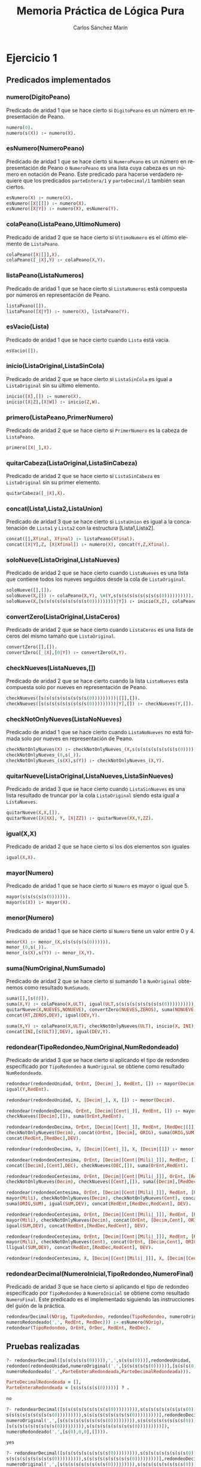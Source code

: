 #+AUTHOR:Carlos Sánchez Marín
#+EMAIL: carlos.sanchez.marin@alumnos.upm.es
#+TITLE: Memoria Práctica de Lógica Pura
#+LANGUAGE: es
#+LATEX_HEADER: \usepackage[AUTO]{babel}
#+OPTIONS: toc:t email:t
#+OPTIONS: texht:t
#+OPTIONS: org-src-fontify-natively:t
#+OPTIONS: ^:{} _:{}
#+LATEX_CLASS:article
#+LATEX_CLASS_OPTIONS:[a4paper]
#+LATEX_HEADER: \addtolength{\textwidth}{2in}
#+LATEX_HEADER: \addtolength{\hoffset}{-0.7in}
#+LATEX_HEADER: \addtolength{\voffset}{-0.7in}

#+LATEX: \newpage

* *Ejercicio 1*
** *Predicados implementados*
*** *numero(DigitoPeano)*
Predicado de aridad 1 que se hace cierto si ~DigitoPeano~ es un número en representación de Peano.

#+begin_src prolog
numero(0).
numero(s(X)) :- numero(X).
#+end_src

*** *esNumero(NumeroPeano)*
Predicado de aridad 1 que se hace cierto si ~NumeroPeano~ es un número en representación de Peano o ~NumeroPeano~ es una lista cuya cabeza es un número en notación de Peano. Este predicado para hacerse verdadero requiere que los predicados ~parteEntera/1~ y ~parteDecimal/1~ también sean ciertos.

#+begin_src prolog
esNumero(X) :- numero(X).
esNumero([X|[]]) :- numero(X).
esNumero([X|Y]) :- numero(X), esNumero(Y).
#+end_src

*** *colaPeano(ListaPeano,UltimoNumero)*
Predicado de aridad 2 que se hace cierto si ~UltimoNumero~ es el último elemento de ~ListaPeano~.

#+begin_src prolog
colaPeano([X|[]],X).
colaPeano([_|X],Y) :- colaPeano(X,Y).
#+end_src

*** *listaPeano(ListaNumeros)*
Predicado de aridad 1 que se hace cierto si ~ListaNumeros~ está compuesta por números en representación de Peano.

#+begin_src prolog
listaPeano([]).
listaPeano([X|Y]) :- numero(X), listaPeano(Y).
#+end_src

*** *esVacio(Lista)*
Predicado de aridad 1 que se hace cierto cuando ~Lista~ está vacía.

#+begin_src prolog
esVacio([]).
#+end_src

*** *inicio(ListaOriginal,ListaSinCola)*
Predicado de aridad 2 que se hace cierto si ~ListaSinCola~ es igual a ~ListaOriginal~ sin su último elemento.

#+begin_src prolog
inicio([X],[]) :- numero(X).
inicio([X|Z],[X|W]) :- inicio(Z,W).
#+end_src

*** *primero(ListaPeano,PrimerNumero)*
Predicado de aridad 2 que se hace cierto si ~PrimerNumero~ es la cabeza de ~ListaPeano~.

#+begin_src prolog
primero([X|_],X).
#+end_src

*** *quitarCabeza(ListaOriginal,ListaSinCabeza)*
Predicado de aridad 2 que se hace cierto si ~ListaSinCabeza~ es ~ListaOriginal~ sin su primer elemento.

#+begin_src prolog
quitarCabeza([_|X],X).
#+end_src

*** *concat(Lista1,Lista2,ListaUnion)*
Predicado de aridad 3 que se hace cierto si ~ListaUnion~ es igual a la concatenación de ~Lista1~ y ~Lista2~ con la estructura [Lista1,Lista2].

#+begin_src prolog
concat([],Xfinal, Xfinal) :- listaPeano(Xfinal).
concat([X|Y],Z, [X|Xfinal]) :- numero(X), concat(Y,Z,Xfinal).
#+end_src

*** *soloNueve(ListaOriginal,ListaNueves)*
Predicado de aridad 2 que se hace cierto cuando ~ListaNueves~ es una lista que contiene todos los nueves seguidos desde la cola de ~ListaOriginal~.

#+begin_src prolog
soloNueve([],[]).
soloNueve(X,[]) :- colaPeano(X,Y), \=(Y,s(s(s(s(s(s(s(s(s(0)))))))))).
soloNueve(X,[s(s(s(s(s(s(s(s(s(0)))))))))|Y]) :- inicio(X,Z), colaPeano(X,XX), igual(XX,s(s(s(s(s(s(s(s(s(0)))))))))), soloNueve(Z,Y).
#+end_src

*** *convertZero(ListaOriginal,ListaCeros)*
Predicado de aridad 2 que se hace cierto cuando ~ListaCeros~ es una lista de ceros del mismo tamaño que ~ListaOriginal~.

#+begin_src prolog
convertZero([],[]).
convertZero([_|X],[0|Y]) :- convertZero(X,Y).
#+end_src

*** *checkNueves(ListaNueves,[])*
Predicado de aridad 2 que se hace cierto cuando la lista ~ListaNueves~ esta compuesta solo por nueves en representación de Peano.

#+begin_src prolog
checkNueves([s(s(s(s(s(s(s(s(s(0)))))))))|[]],[]).
checkNueves([s(s(s(s(s(s(s(s(s(0)))))))))|Y],[]) :- checkNueves(Y,[]).
#+end_src

*** *checkNotOnlyNueves(ListaNoNueves)*
Predicado de aridad 1 que se hace cierto cuando ~ListaNoNueves~ no está formada solo por nueves en representación de Peano.

#+begin_src prolog
checkNotOnlyNueves(X) :- checkNotOnlyNueves_(X,s(s(s(s(s(s(s(s(s(0)))))))))).
checkNotOnlyNueves_(0,s(_)).
checkNotOnlyNueves_(s(X),s(Y)) :- checkNotOnlyNueves_(X,Y).
#+end_src

*** *quitarNueve(ListaOriginal,ListaNueves,ListaSinNueves)*
Predicado de aridad 3 que se hace cierto cuando ~ListaSinNueves~ es una lista resultado de truncar por la cola ~ListaOriginal~ siendo esta igual a ~ListaNueves~.

#+begin_src prolog
quitarNueve(X,X,[]).
quitarNueve([X|XX], Y, [X|ZZ]) :- quitarNueve(XX,Y,ZZ).
#+end_src

*** *igual(X,X)*
Predicado de aridad 2 que se hace cierto si los dos elementos son iguales

#+begin_src prolog
igual(X,X).
#+end_src

*** *mayor(Numero)*
Predicado de aridad 1 que se hace cierto si ~Numero~ es mayor o igual que 5.

#+begin_src prolog
mayor(s(s(s(s(s(0)))))).
mayor(s(X)) :- mayor(X).
#+end_src

*** *menor(Numero)*
Predicado de aridad 1 que se hace cierto si ~Numero~ tiene un valor entre 0 y 4.

#+begin_src prolog
menor(X) :- menor_(X,s(s(s(s(s(0)))))).
menor_(0,s(_)).
menor_(s(X),s(Y)) :- menor_(X,Y).
#+end_src
*** *suma(NumOriginal,NumSumado)*
Predicado de aridad 2 que se hace cierto si sumando 1 a ~NumOriginal~ obtenemos como resultado ~NumSumado~.

#+begin_src prolog
suma([],[s(0)]).
suma(X,Y) :- colaPeano(X,ULT), igual(ULT,s(s(s(s(s(s(s(s(s(0)))))))))), soloNueve(X,NUEVES),
quitarNueve(X,NUEVES,NONUEVE), convertZero(NUEVES,ZEROS), suma(NONUEVE,RT),
concat(RT,ZEROS,DEV), igual(DEV,Y).

suma(X,Y) :- colaPeano(X,ULT), checkNotOnlyNueves(ULT), inicio(X, INI),
concat(INI,[s(ULT)],DEV), igual(DEV,Y).
#+end_src

*** *redondear(TipoRedondeo,NumOriginal,NumRedondeado)*
Predicado de aridad 3 que se hace cierto si aplicando el tipo de redondeo especificado por ~TipoRedondeo~ a ~NumOriginal~ se obtiene como resultado ~NumRedondeado~.

#+begin_src prolog
redondear(redondeoUnidad, OrEnt, [Decim|_], RedEnt, []) :- mayor(Decim), suma(OrEnt, Y),
igual(Y,RedEnt).

redondear(redondeoUnidad, X, [Decim|_], X, []) :- menor(Decim).

redondear(redondeoDecima, OrEnt, [Decim|[Cent|_]], RedEnt, []) :- mayor(Cent),
checkNueves([Decim],[]), suma(OrEnt,RedEnt).

redondear(redondeoDecima, OrEnt, [Decim|[Cent|_]], RedEnt, [RedDec|[]]) :- mayor(Cent),
checkNotOnlyNueves(Decim), concat(OrEnt, [Decim], ORIG), suma(ORIG,SUM), igual(SUM,DEV),
concat(RedEnt,[RedDec],DEV).

redondear(redondeoDecima, X, [Decim|[Cent|_]], X, [Decim|[]]) :- menor(Cent).

redondear(redondeoCentesima, OrEnt, [Decim|[Cent|[Mili|_]]], RedEnt, []) :- mayor(Mili),
concat([Decim],[Cent],DEC), checkNueves(DEC,[]), suma(OrEnt,RedEnt).

redondear(redondeoCentesima, OrEnt, [Decim|[Cent|[Mili|_]]], OrEnt, [RedDec|[]]) :- mayor(Mili),
checkNotOnlyNueves(Decim), checkNueves([Cent],[]), suma([Decim],[RedDec]).

redondear(redondeoCentesima, OrEnt, [Decim|[Cent|[Mili|_]]], RedEnt, [RedDec|[RedCent|[]]]) :-
mayor(Mili), checkNotOnlyNueves(Decim), checkNotOnlyNueves(Cent), concat(OrEnt, [Decim,Cent], ORIG),
suma(ORIG,SUM), igual(SUM,DEV), concat(RedEnt,[RedDec,RedCent], DEV).

redondear(redondeoCentesima, OrEnt, [Decim|[Cent|[Mili|_]]], RedEnt, [RedDec|[RedCent|[]]]) :-
mayor(Mili), checkNotOnlyNueves(Decim), concat(OrEnt, [Decim,Cent], ORIG), suma(ORIG,SUM),
igual(SUM,DEV), concat(RedEnt,[RedDec,RedCent], DEV).

redondear(redondeoCentesima, OrEnt, [Decim|[Cent|[Mili|_]]], RedEnt, [RedDec|[RedCent|[]]]) :-
mayor(Mili), checkNotOnlyNueves(Cent), concat(OrEnt, [Decim,Cent], ORIG), suma(ORIG,SUM),
lligual(SUM,DEV), concat(RedEnt,[RedDec,RedCent], DEV).

redondear(redondeoCentesima, X, [Decim|[Cent|[Mili|_]]], X, [Decim|[Cent|[]]]) :- menor(Mili).
#+end_src

*** *redondearDecimal(NumeroInicial,TipoRedondeo,NumeroFinal)*
Predicado de aridad 3 que se hace cierto si aplicando el tipo de redondeo especificado por ~TipoRedondeo~ a ~NumeroInicial~ se obtiene como resultado ~NumeroFinal~. Este predicado es el implementado siguiendo las instrucciones del guión de la práctica.

#+begin_src prolog
redondearDecimal(NOrig, TipoRedondeo, redondeo(TipoRedondeo, numeroOriginal(',', OrEnt, OrDec),
numeroRedondeado(',', RedEnt, RedDec))) :- esNumero(NOrig),
redondear(TipoRedondeo, OrEnt, OrDec, RedEnt, RedDec).
#+end_src
** *Pruebas realizadas*

#+begin_src prolog
?- redondearDecimal([s(s(s(s(s(0))))),',',s(s(s(0)))],redondeoUnidad,
redondeo(redondeoUnidad,numeroOriginal(',',[s(s(s(s(s(0)))))],[s(s(s(0)))]),
numeroRedondeado(',',ParteEnteraRedondeada,ParteDecimalRedondeada))).

ParteDecimalRedondeada = [],
ParteEnteraRedondeada = [s(s(s(s(s(0)))))] ? .

no

?- redondearDecimal([s(s(s(s(s(s(s(s(s(0))))))))),s(s(s(s(s(s(s(s(s(0))))))))),',',
s(s(s(s(s(s(s(s(s(0))))))))),s(s(s(s(s(s(s(s(s(0)))))))))],redondeoDecima, redondeo(redondeoDecima,
numeroOriginal(',',[s(s(s(s(s(s(s(s(s(0))))))))),s(s(s(s(s(s(s(s(s(0)))))))))],
[s(s(s(s(s(s(s(s(s(0))))))))),s(s(s(s(s(s(s(s(s(0)))))))))]),
numeroRedondeado(',',[s(0),0,0],[]))).

yes

?- redondearDecimal([s(s(s(s(s(s(s(s(s(0))))))))),s(s(s(s(s(s(s(s(s(0))))))))),',',
s(s(s(s(s(s(s(s(s(0))))))))),s(s(s(s(s(s(s(s(s(0)))))))))],redondeoDecima, redondeo(redondeoDecima,
numeroOriginal(',',[s(s(s(s(s(s(s(s(s(0))))))))),s(s(s(s(s(s(s(s(s(0)))))))))],
[s(s(s(s(s(s(s(s(s(0))))))))),s(s(s(s(s(s(s(s(s(0)))))))))]),numeroRedondeado(',',[s(0),0,0],[0]))).

no

?- redondearDecimal([s(s(s(s(s(s(s(s(s(0))))))))),s(s(s(s(s(s(s(s(s(0))))))))),',',
s(s(s(s(s(s(s(s(s(0))))))))),s(s(s(s(s(s(s(s(s(0))))))))),s(s(s(s(s(s(s(s(s(0)))))))))],
redondeoDecima,redondeo(redondeoDecima,numeroOriginal(',',
[s(s(s(s(s(s(s(s(s(0))))))))),s(s(s(s(s(s(s(s(s(0)))))))))],
[s(s(s(s(s(s(s(s(s(0))))))))),s(s(s(s(s(s(s(s(s(0))))))))),s(s(s(s(s(s(s(s(s(0)))))))))]),
numeroRedondeado(',',[s(0),0,0],[]))).

yes

#+end_src

* *Ejercicio 2*
** *Predicados implementados*
*** *par(NumeroPar)*
Predicado de aridad 1 que se hace cierto si ~NumeroPar~ es un número par en representación de Peano.

#+begin_src prolog
par(s(s(0))).
par(s(s(X))) :-  par(X).
#+end_src

*** *sumaSecreto(Sumando1,Sumando2,Resultado)*
Predicado de aridad 3 que se hace cierto si la suma de ~Sumando1~ y ~Sumando2~ da ~Resultado~.

#+begin_src prolog
sumaSecreto(0,X,X).
sumaSecreto(X,0,X).
sumaSecreto(s(X),Y,s(Z)) :- sumaSecreto(X,Y,Z).
#+end_src

*** *comprobarSecreto(N1,N2,N3,N4,NumSecreto)*
Predicado de aridad 4 que se hace cierto si aplicando las normas para que un número sea secreto, ~N1,N2,N3,N4~ las cumplen para que ~NumSecreto~ sea el número secreto.

#+begin_src prolog
comprobarSecreto(A,B,C,A,D) :- par(A), igual(A,D), sumaSecreto(B,C,D).
comprobarSecreto(C,A,B,A,D) :- par(A), igual(A,D), sumaSecreto(B,C,D).
comprobarSecreto(B,C,A,A,D) :- par(A), igual(A,D), sumaSecreto(B,C,D).
comprobarSecreto(A,A,B,C,D) :- par(A), igual(A,D), sumaSecreto(B,C,D).
comprobarSecreto(A,B,A,C,D) :- par(A), igual(A,D), sumaSecreto(B,C,D).
comprobarSecreto(B,A,A,C,D) :- par(A), igual(A,D), sumaSecreto(B,C,D).
#+end_src

*** *esCuadradoFantasticoSecreto(Matriz,NumeroSecreto)*
Predicado de aridad 2 que se hace cierto si  ~Matriz~ tiene ~NumeroSecreto~.

#+begin_src prolog
esCuadradoFantasticoSecreto(Matriz, NumSecreto) :- primero(Matriz, PrimeraFila),
colaPeano(Matriz, UltimaFila), primero(PrimeraFila,A), colaPeano(PrimeraFila,B),
primero(UltimaFila,C), colaPeano(UltimaFila,D), comprobarSecreto(A,B,C,D,NumSecreto).
#+end_src
** *Pruebas realizadas*

#+begin_src prolog
?- esCuadradoFantasticoSecreto([[s(s(0)),s(s(s(s(0)))),s(s(s(s(s(s(0))))))],
[s(s(s(s(0)))),s(s(s(s(s(s(0)))))),s(s(0))],[s(s(s(s(s(s(0)))))),s(s(0)),
s(s(s(s(0))))]],s(s(s(s(s(s(0))))))).

yes

?- esCuadradoFantasticoSecreto([[s(s(0)),s(s(s(s(0)))),s(s(s(s(s(s(0))))))],
[s(s(s(s(0)))),s(s(s(s(s(s(0)))))),s(s(0))],[s(s(s(s(s(s(0)))))),s(s(0)),s(s(s(s(0))))]],X).

X = s(s(s(s(s(s(0)))))) ?
yes

?- esCuadradoFantasticoSecreto([[s(s(0)),s(s(s(s(0)))),s(s(s(s(s(s(0))))))],
[s(s(s(s(0)))),s(s(s(s(s(s(0)))))),s(s(0))],[s(s(s(s(s(s(0)))))),s(s(0)),s(s(s(s(0))))]],X).

X = s(s(s(s(s(s(0)))))) ? .

no

?- esCuadradoFantasticoSecreto([[s(s(0)),s(s(s(s(0)))),s(s(s(s(s(s(0)))))),s(s(s(s(s(s(s(s(0))))))))],
[s(s(s(s(0)))),s(s(s(s(s(s(0)))))),s(s(s(s(s(s(s(s(0)))))))),s(s(0))],
[s(s(s(s(s(s(0)))))),s(s(s(s(s(s(s(s(0)))))))),s(s(0)),s(s(s(s(0))))],
[s(s(s(s(s(s(s(s(0)))))))),s(s(0)),s(s(s(s(0)))),s(s(s(s(s(s(0))))))]],X).

X = s(s(s(s(s(s(s(s(0)))))))) ? .

no

?- esCuadradoFantasticoSecreto([[s(0),s(s(s(s(0)))),s(s(s(s(s(s(s(0))))))),s(s(s(s(s(s(s(s(0))))))))],
[s(s(s(s(0)))),s(s(s(s(s(s(s(0))))))),s(s(s(s(s(s(s(s(0)))))))),s(0)],
[s(s(s(s(s(s(s(0))))))),s(s(s(s(s(s(s(s(0)))))))),s(0),s(s(s(s(0))))],
[s(s(s(s(s(s(s(s(0)))))))),s(0),s(s(s(s(0)))),s(s(s(s(s(s(s(0)))))))]],X).

X = s(s(s(s(s(s(s(s(0)))))))) ?

yes
#+end_src
